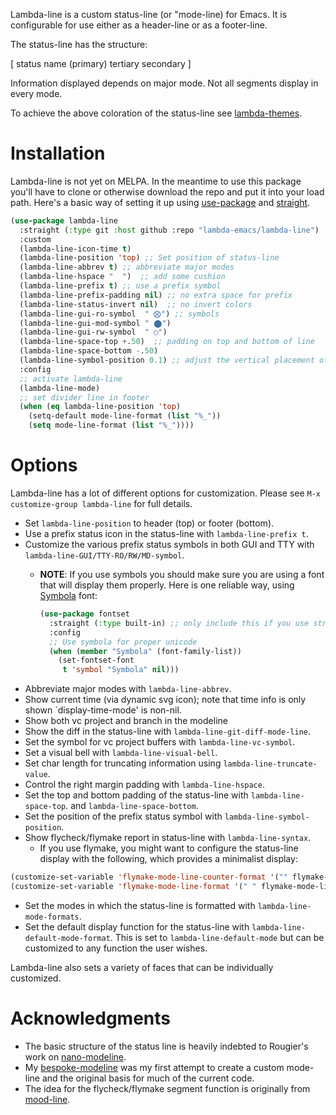 
Lambda-line is a custom status-line (or "mode-line) for Emacs. It is
configurable for use either as a header-line or as a footer-line.

The status-line has the structure:

[ status name (primary) tertiary secondary ]

Information displayed depends on major mode. Not all segments display in every mode. 

#+ATTR_HTML: :width 85%
[[file:screenshots/read-write-dark.png]]
#+ATTR_HTML: :width 85%
[[file:screenshots/read-only-dark.png]]
#+ATTR_HTML: :width 85%
[[file:screenshots/write-dark-prog.png]]
#+ATTR_HTML: :width 85%
[[file:screenshots/read-write-light.png]]
#+ATTR_HTML: :width 85%
[[file:screenshots/read-only-light.png]]
#+ATTR_HTML: :width 85%
[[file:screenshots/inverted-rw.png]]
#+ATTR_HTML: :width 85%
[[file:screenshots/inverted-ro.png]]

To achieve the above coloration of the status-line see [[https://github.com/Lambda-Emacs/lambda-themes][lambda-themes]].

* Installation

Lambda-line is not yet on MELPA. In the meantime to use this package you'll
have to clone or otherwise download the repo and put it into your load path.
Here's a basic way of setting it up using [[https://github.com/jwiegley/use-package][use-package]] and [[https://github.com/raxod502/straight.el][straight]].

#+begin_src emacs-lisp
  (use-package lambda-line
    :straight (:type git :host github :repo "lambda-emacs/lambda-line") 
    :custom
    (lambda-line-icon-time t)
    (lambda-line-position 'top) ;; Set position of status-line 
    (lambda-line-abbrev t) ;; abbreviate major modes
    (lambda-line-hspace "  ")  ;; add some cushion
    (lambda-line-prefix t) ;; use a prefix symbol
    (lambda-line-prefix-padding nil) ;; no extra space for prefix 
    (lambda-line-status-invert nil)  ;; no invert colors
    (lambda-line-gui-ro-symbol  " ⨂") ;; symbols
    (lambda-line-gui-mod-symbol " ⬤") 
    (lambda-line-gui-rw-symbol  " ◯") 
    (lambda-line-space-top +.50)  ;; padding on top and bottom of line
    (lambda-line-space-bottom -.50)
    (lambda-line-symbol-position 0.1) ;; adjust the vertical placement of symbol
    :config
    ;; activate lambda-line 
    (lambda-line-mode) 
    ;; set divider line in footer
    (when (eq lambda-line-position 'top)
      (setq-default mode-line-format (list "%_"))
      (setq mode-line-format (list "%_"))))
#+end_src

* Options

Lambda-line has a lot of different options for customization. Please see
=M-x customize-group lambda-line= for full details.

- Set =lambda-line-position= to header (top) or footer (bottom).
- Use a prefix status icon in the status-line with =lambda-line-prefix t=.
- Customize the various prefix status symbols in both GUI and TTY with
  =lambda-line-GUI/TTY-RO/RW/MD-symbol=.
   + *NOTE*: If you use symbols you should make sure you are using a font that
        will display them properly. Here is one reliable way, using [[https://fontlibrary.org/assets/downloads/symbola/cf81aeb303c13ce765877d31571dc5c7/symbola.zip][Symbola]] font:
        #+begin_src emacs-lisp
 (use-package fontset
   :straight (:type built-in) ;; only include this if you use straight
   :config
   ;; Use symbola for proper unicode
   (when (member "Symbola" (font-family-list))
     (set-fontset-font
      t 'symbol "Symbola" nil)))
        #+end_src
- Abbreviate major modes with =lambda-line-abbrev=.
- Show current time (via dynamic svg icon); note that time info is only shown
  `display-time-mode' is non-nil.
- Show both vc project and branch in the modeline
- Show the diff in the status-line with =lambda-line-git-diff-mode-line=.
- Set the symbol for vc project buffers with =lambda-line-vc-symbol=.
- Set a visual bell with =lambda-line-visual-bell=.
- Set char length for truncating information using =lambda-line-truncate-value=. 
- Control the right margin padding with =lambda-line-hspace=. 
- Set the top and bottom padding of the status-line with =lambda-line-space-top=.
  and =lambda-line-space-bottom=.
- Set the position of the prefix status symbol with =lambda-line-symbol-position=.
- Show flycheck/flymake report in status-line with =lambda-line-syntax=.
   + If you use flymake, you might want to configure the status-line display with
     the following, which provides a minimalist display:
#+begin_src emacs-lisp
(customize-set-variable 'flymake-mode-line-counter-format '("" flymake-mode-line-error-counter flymake-mode-line-warning-counter flymake-mode-line-note-counter ""))
(customize-set-variable 'flymake-mode-line-format '(" " flymake-mode-line-exception flymake-mode-line-counters))
#+end_src
- Set the modes in which the status-line is formatted with
  =lambda-line-mode-formats=. 
- Set the default display function for the status-line with
  =lambda-line-default-mode-format=. This is set to =lambda-line-default-mode= but
  can be customized to any function the user wishes.

  
Lambda-line also sets a variety of faces that can be individually customized. 

* Acknowledgments

- The basic structure of the status line is heavily indebted to Rougier's work
  on [[https://github.com/rougier/nano-modeline][nano-modeline]].
- My [[https://github.com/mclear-tools/bespoke-modeline][bespoke-modeline]] was my first attempt to create a custom mode-line and the
  original basis for much of the current code.
- The idea for the flycheck/flymake segment function is originally from [[https://github.com/jessiehildebrandt/mood-line][mood-line]]. 
